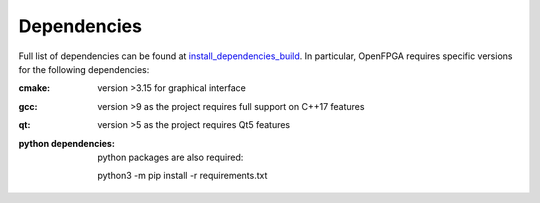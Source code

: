.. _tutorial_dependencies:

Dependencies
--------------

Full list of dependencies can be found at install_dependencies_build_.
In particular, OpenFPGA requires specific versions for the following dependencies:

:cmake:
  version >3.15 for graphical interface

:gcc:
  version >9 as the project requires full support on C++17 features

:qt:
  version >5 as the project requires Qt5 features

:python dependencies:
  python packages are also required:
  
  python3 -m pip install -r requirements.txt

.. _install_dependencies_build: https://github.com/osfpga/FOEDAG/blob/master/.github/workflows/install_dependencies_build.sh
